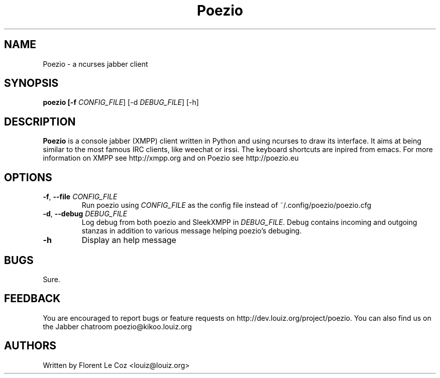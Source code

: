 .\" Copyright 2010 Le Coz Florent
.\" This man page is distributed under the GPLv3 license.
.\" See COPYING file
.TH "Poezio" "1" "August 1, 2010" "Poezio dev team" ""
.SH "NAME"
Poezio \- a ncurses jabber client
.SH "SYNOPSIS"
.B poezio [\-f \fICONFIG_FILE\fR] [\-d \fIDEBUG_FILE\fR] [\-h]
.SH "DESCRIPTION"
.B Poezio
is a console jabber (XMPP) client written in Python and using ncurses to draw its interface. It aims at being similar to the most famous IRC clients, like weechat or irssi. The keyboard shortcuts are inpired from emacs. For more information on XMPP see http://xmpp.org and on Poezio see http://poezio.eu
.PP
.SH "OPTIONS"
.TP
\fB\-f\fR, \fB\-\-file \fICONFIG_FILE\fR
Run poezio using \fICONFIG_FILE\fR as the config file instead of ~/.config/poezio/poezio.cfg
.TP
\fB\-d\fR, \fB\-\-debug \fIDEBUG_FILE\fR
Log debug from both poezio and SleekXMPP in \fIDEBUG_FILE\fR. Debug contains incoming and outgoing stanzas in addition to various message helping poezio's debuging.
.TP
\fB\-h\fR
Display an help message
.SH "BUGS"
Sure.
.SH "FEEDBACK"
You are encouraged to report bugs or feature requests on http://dev.louiz.org/project/poezio.
You can also find us on the Jabber chatroom poezio@kikoo.louiz.org
.SH "AUTHORS"
Written by Florent Le Coz <louiz@louiz.org>
